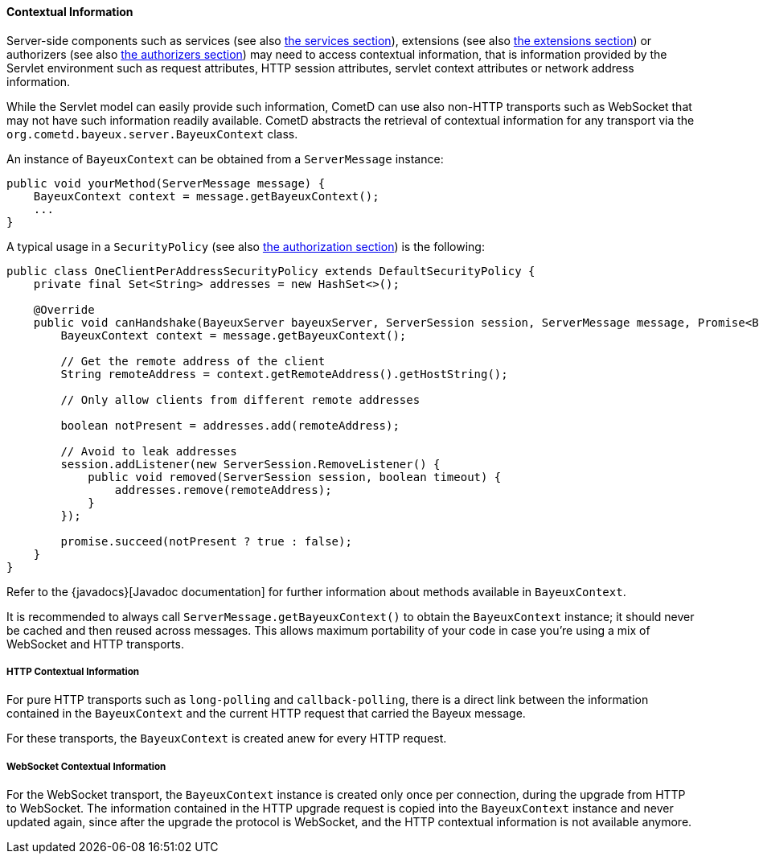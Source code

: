 
[[_java_server_context]]
==== Contextual Information

Server-side components such as services (see also <<_java_server_services,the services section>>),
extensions (see also <<_extensions,the extensions section>>) or authorizers (see also
<<_java_server_authorizers,the authorizers section>>) may need to access contextual
information, that is information provided by the Servlet environment such as
request attributes, HTTP session attributes, servlet context attributes or
network address information.

While the Servlet model can easily provide such information, CometD can use
also non-HTTP transports such as WebSocket that may not have such information
readily available.
CometD abstracts the retrieval of contextual information for any transport via
the `org.cometd.bayeux.server.BayeuxContext` class.

An instance of `BayeuxContext` can be obtained from a `ServerMessage` instance:

====
[source,java]
----
public void yourMethod(ServerMessage message) {
    BayeuxContext context = message.getBayeuxContext();
    ...
}
----
====

A typical usage in a `SecurityPolicy` (see also
<<_java_server_authorization,the authorization section>>) is the following:

====
[source,java]
----
public class OneClientPerAddressSecurityPolicy extends DefaultSecurityPolicy {
    private final Set<String> addresses = new HashSet<>();

    @Override
    public void canHandshake(BayeuxServer bayeuxServer, ServerSession session, ServerMessage message, Promise<Boolean> promise) {
        BayeuxContext context = message.getBayeuxContext();

        // Get the remote address of the client
        String remoteAddress = context.getRemoteAddress().getHostString();

        // Only allow clients from different remote addresses

        boolean notPresent = addresses.add(remoteAddress);

        // Avoid to leak addresses
        session.addListener(new ServerSession.RemoveListener() {
            public void removed(ServerSession session, boolean timeout) {
                addresses.remove(remoteAddress);
            }
        });

        promise.succeed(notPresent ? true : false);
    }
}
----
====

Refer to the {javadocs}[Javadoc documentation]
for further information about methods available in `BayeuxContext`.

It is recommended to always call `ServerMessage.getBayeuxContext()` to obtain the
`BayeuxContext` instance; it should never be cached and then reused across messages.
This allows maximum portability of your code in case you're using a mix of
WebSocket and HTTP transports.

===== HTTP Contextual Information

For pure HTTP transports such as `long-polling` and `callback-polling`, there
is a direct link between the information contained in the `BayeuxContext`
and the current HTTP request that carried the Bayeux message.

For these transports, the `BayeuxContext` is created anew for every HTTP request.

===== WebSocket Contextual Information

For the WebSocket transport, the `BayeuxContext` instance is created only once
per connection, during the upgrade from HTTP to WebSocket.
The information contained in the HTTP upgrade request is copied into the
`BayeuxContext` instance and never updated again, since after the upgrade the
protocol is WebSocket, and the HTTP contextual information is not available anymore.
